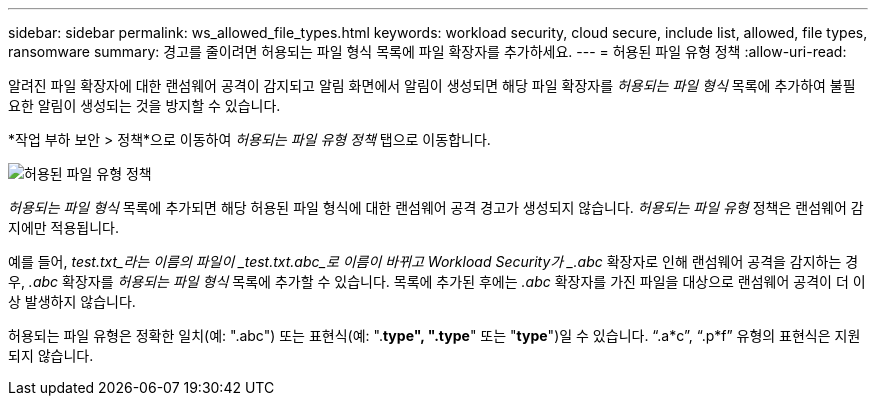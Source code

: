 ---
sidebar: sidebar 
permalink: ws_allowed_file_types.html 
keywords: workload security, cloud secure, include list, allowed, file types, ransomware 
summary: 경고를 줄이려면 허용되는 파일 형식 목록에 파일 확장자를 추가하세요. 
---
= 허용된 파일 유형 정책
:allow-uri-read: 


[role="lead"]
알려진 파일 확장자에 대한 랜섬웨어 공격이 감지되고 알림 화면에서 알림이 생성되면 해당 파일 확장자를 _허용되는 파일 형식_ 목록에 추가하여 불필요한 알림이 생성되는 것을 방지할 수 있습니다.

*작업 부하 보안 > 정책*으로 이동하여 _허용되는 파일 유형 정책_ 탭으로 이동합니다.

image:WS_Allowed_File_Type_Policies.png["허용된 파일 유형 정책"]

_허용되는 파일 형식_ 목록에 추가되면 해당 허용된 파일 형식에 대한 랜섬웨어 공격 경고가 생성되지 않습니다.  _허용되는 파일 유형_ 정책은 랜섬웨어 감지에만 적용됩니다.

예를 들어, _test.txt_라는 이름의 파일이 _test.txt.abc_로 이름이 바뀌고 Workload Security가 _.abc_ 확장자로 인해 랜섬웨어 공격을 감지하는 경우, _.abc_ 확장자를 _허용되는 파일 형식_ 목록에 추가할 수 있습니다.  목록에 추가된 후에는 _.abc_ 확장자를 가진 파일을 대상으로 랜섬웨어 공격이 더 이상 발생하지 않습니다.

허용되는 파일 유형은 정확한 일치(예: ".abc") 또는 표현식(예: ".*type", ".type*" 또는 "*type*")일 수 있습니다.  “.a*c”, “.p*f” 유형의 표현식은 지원되지 않습니다.
